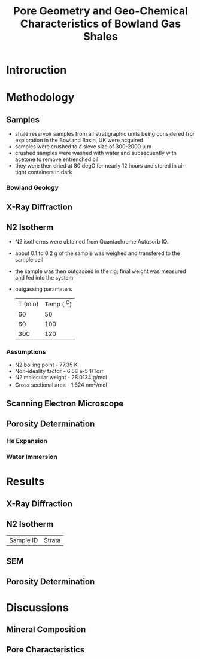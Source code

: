 #+TITLE: Pore Geometry and Geo-Chemical Characteristics of Bowland Gas Shales

* Introruction

* Methodology 

** Samples

- shale reservoir samples from all stratigraphic units being considered fror exploration in the Bowland Basin, UK were acquired
- samples were crushed to a sieve size of 300-2000 \mu m
- crushed samples were washed with water and subsequently with acetone to remove entrenched oil
- they were then dried at 80 degC for nearly 12 hours and stored in air-tight containers in dark

*** Bowland Geology

** X-Ray Diffraction

** N2 Isotherm

- N2 isotherms were obtained from Quantachrome Autosorb IQ.
- about 0.1 to 0.2 g of the sample was weighed and transfered to the sample cell
- the sample was then outgassed in the rig; final weight was measured and fed into the system
- outgassing parameters
  | T (min) | Temp ( ^C) |
  |      60 |         50 |
  |      60 |        100 |
  |     300 |        120 |

*** Assumptions

- N2 boiling point - 77.35 K
- Non-ideality factor - 6.58 e-5 1/Torr
- N2 molecular weight - 28.0134 g/mol
- Cross sectional area - 1.624 nm^2/mol

** Scanning Electron Microscope

** Porosity Determination

*** He Expansion

*** Water Immersion

* Results
  
** X-Ray Diffraction

** N2 Isotherm

| Sample ID | Strata

** SEM 

** Porosity Determination

* Discussions
 
** Mineral Composition

** Pore Characteristics


